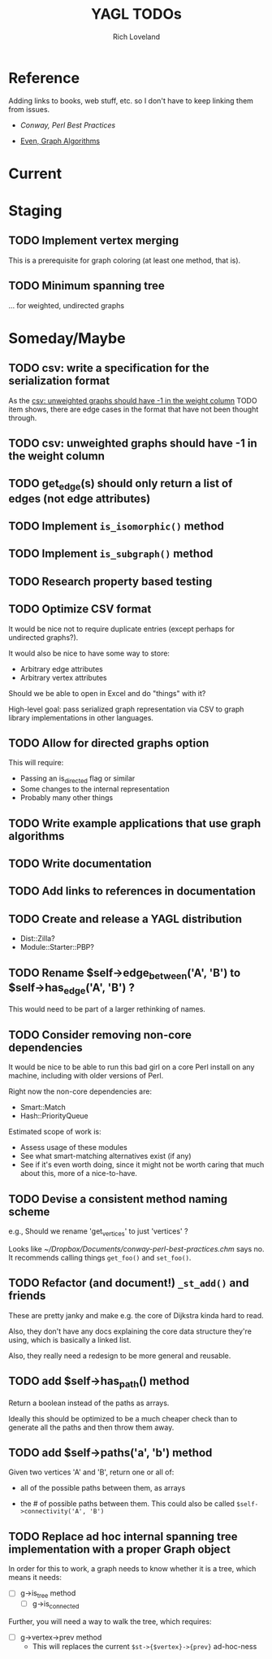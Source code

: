 #+title: YAGL TODOs
#+author: Rich Loveland
#+email: r@rmloveland.com

* Reference

  Adding links to books, web stuff, etc. so I don't have to keep
  linking them from issues.

  - [[~/Dropbox/Documents/conway-perl-best-practices.chm][Conway, Perl Best Practices]]

  - [[https://books.google.com/books/about/Graph_Algorithms.html?id=m3QTSMYm5rkC][Even, Graph Algorithms]]

* Current

* Staging

** TODO Implement vertex merging

   This is a prerequisite for graph coloring (at least one method,
   that is).

** TODO Minimum spanning tree

   ... for weighted, undirected graphs

* Someday/Maybe

** TODO csv: write a specification for the serialization format

   As the [[csv: unweighted graphs should have -1 in the weight column]]
   TODO item shows, there are edge cases in the format that have not
   been thought through.

** TODO csv: unweighted graphs should have -1 in the weight column
   
** TODO get_edge(s) should *only* return a list of edges (not edge attributes)

** TODO Implement =is_isomorphic()= method

** TODO Implement =is_subgraph()= method

** TODO Research property based testing

** TODO Optimize CSV format

   It would be nice not to require duplicate entries (except perhaps
   for undirected graphs?).

   It would also be nice to have some way to store:

   - Arbitrary edge attributes
   - Arbitrary vertex attributes
     
   Should we be able to open in Excel and do "things" with it?

   High-level goal: pass serialized graph representation via CSV to
   graph library implementations in other languages.

** TODO Allow for directed graphs option

   This will require:

   - Passing an is_directed flag or similar
   - Some changes to the internal representation
   - Probably many other things

** TODO Write example applications that use graph algorithms

** TODO Write documentation

** TODO Add links to references in documentation

** TODO Create and release a YAGL distribution

   - Dist::Zilla?
   - Module::Starter::PBP?

** TODO Rename $self->edge_between('A', 'B') to $self->has_edge('A', 'B') ?

   This would need to be part of a larger rethinking of names.

** TODO Consider removing non-core dependencies

   It would be nice to be able to run this bad girl on a core Perl
   install on any machine, including with older versions of Perl.

   Right now the non-core dependencies are:

   - Smart::Match
   - Hash::PriorityQueue
     
   Estimated scope of work is:

   - Assess usage of these modules
   - See what smart-matching alternatives exist (if any)
   - See if it's even worth doing, since it might not be worth caring
     that much about this, more of a nice-to-have.
   
** TODO Devise a consistent method naming scheme

   e.g., Should we rename 'get_vertices' to just 'vertices' ?

   Looks like [[~/Dropbox/Documents/conway-perl-best-practices.chm]] says
   no.  It recommends calling things =get_foo()= and =set_foo()=.
   
** TODO Refactor (and document!) =_st_add()= and friends

   These are pretty janky and make e.g. the core of Dijkstra kinda
   hard to read.

   Also, they don't have any docs explaining the core data structure
   they're using, which is basically a linked list.

   Also, they really need a redesign to be more general and reusable.

** TODO add $self->has_path() method

   Return a boolean instead of the paths as arrays.

   Ideally this should be optimized to be a much cheaper check than to
   generate all the paths and then throw them away.

** TODO add $self->paths('a', 'b') method

   Given two vertices 'A' and 'B', return one or all of:

   - all of the possible paths between them, as arrays

   - the # of possible paths between them.  This could also be called
     =$self->connectivity('A', 'B')=
** TODO Replace ad hoc internal spanning tree implementation with a proper Graph object

   In order for this to work, a graph needs to know whether it is a tree, which means it needs:

   - [ ] g->is_tree method
     - [ ] g->is_connected

   Further, you will need a way to walk the tree, which requires:

   - [ ] g->vertex->prev method
     - This will replaces the current =$st->{$vertex}->{prev}=
       ad-hoc-ness


